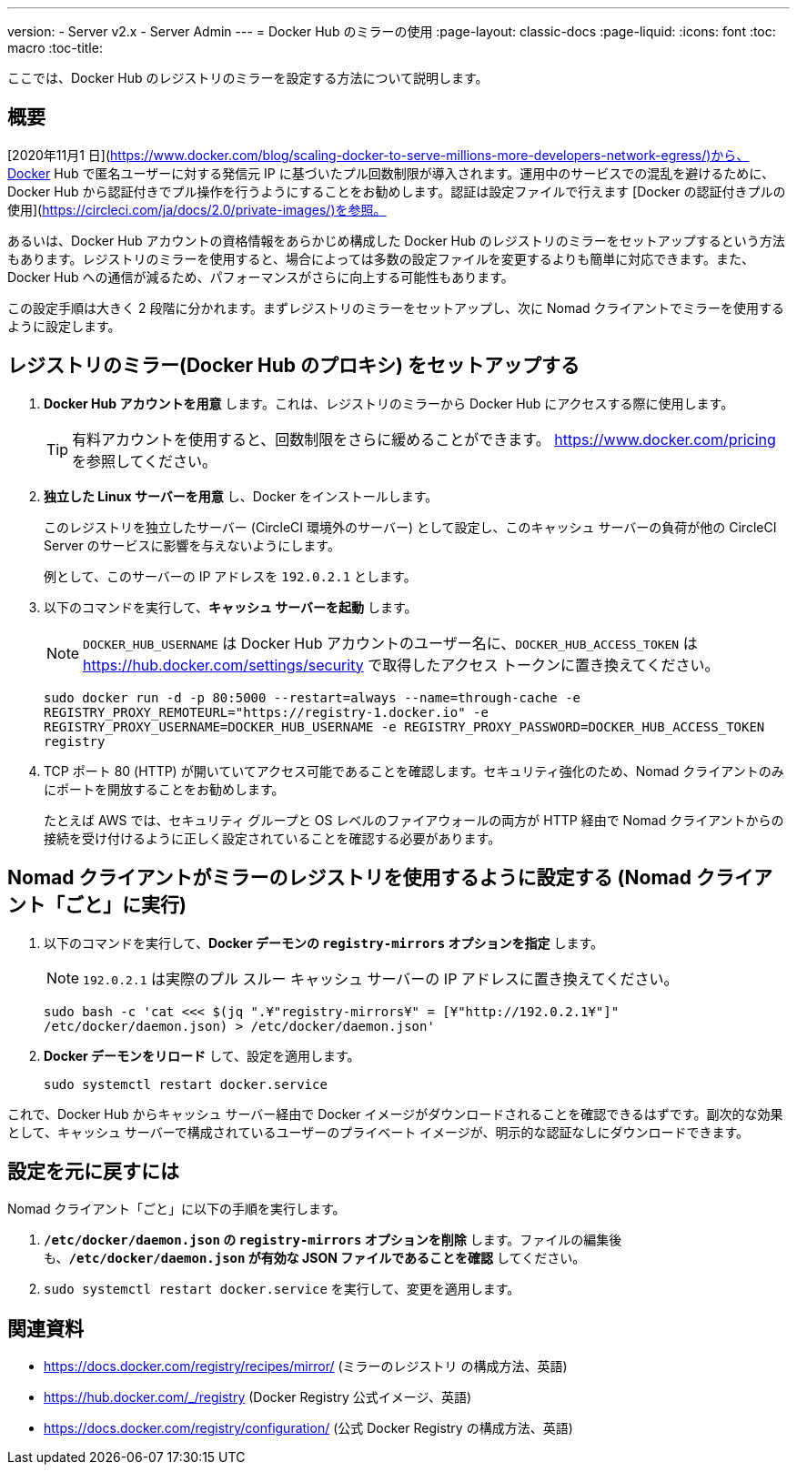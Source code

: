 ---
version:
- Server v2.x
- Server Admin
---
= Docker Hub のミラーの使用
:page-layout: classic-docs
:page-liquid:
:icons: font
:toc: macro
:toc-title:

ここでは、Docker Hub のレジストリのミラーを設定する方法について説明します。

toc::[]

== 概要

[2020年11月1 日](https://www.docker.com/blog/scaling-docker-to-serve-millions-more-developers-network-egress/)から、Docker Hub で匿名ユーザーに対する発信元 IP に基づいたプル回数制限が導入されます。運用中のサービスでの混乱を避けるために、Docker Hub から認証付きでプル操作を行うようにすることをお勧めします。認証は設定ファイルで行えます [Docker の認証付きプルの使用](https://circleci.com/ja/docs/2.0/private-images/)を参照。

あるいは、Docker Hub アカウントの資格情報をあらかじめ構成した Docker Hub のレジストリのミラーをセットアップするという方法もあります。レジストリのミラーを使用すると、場合によっては多数の設定ファイルを変更するよりも簡単に対応できます。また、Docker Hub への通信が減るため、パフォーマンスがさらに向上する可能性もあります。

この設定手順は大きく 2 段階に分かれます。まずレジストリのミラーをセットアップし、次に Nomad クライアントでミラーを使用するように設定します。

== レジストリのミラー(Docker Hub のプロキシ) をセットアップする

1. *Docker Hub アカウントを用意* します。これは、レジストリのミラーから Docker Hub にアクセスする際に使用します。
+
TIP: 有料アカウントを使用すると、回数制限をさらに緩めることができます。 https://www.docker.com/pricing を参照してください。

2. *独立した Linux サーバーを用意* し、Docker をインストールします。
+
このレジストリを独立したサーバー (CircleCI 環境外のサーバー) として設定し、このキャッシュ サーバーの負荷が他の CircleCI Server のサービスに影響を与えないようにします。
+
例として、このサーバーの IP アドレスを `192.0.2.1` とします。

3. 以下のコマンドを実行して、*キャッシュ サーバーを起動* します。
+
NOTE: `DOCKER_HUB_USERNAME` は Docker Hub アカウントのユーザー名に、`DOCKER_HUB_ACCESS_TOKEN` は https://hub.docker.com/settings/security で取得したアクセス トークンに置き換えてください。
+
`sudo docker run -d -p 80:5000 --restart=always --name=through-cache -e REGISTRY_PROXY_REMOTEURL="https://registry-1.docker.io" -e REGISTRY_PROXY_USERNAME=DOCKER_HUB_USERNAME -e REGISTRY_PROXY_PASSWORD=DOCKER_HUB_ACCESS_TOKEN registry`

4. TCP ポート 80 (HTTP) が開いていてアクセス可能であることを確認します。セキュリティ強化のため、Nomad クライアントのみにポートを開放することをお勧めします。
+
たとえば AWS では、セキュリティ グループと OS レベルのファイアウォールの両方が HTTP 経由で Nomad クライアントからの接続を受け付けるように正しく設定されていることを確認する必要があります。

== Nomad クライアントがミラーのレジストリを使用するように設定する (Nomad クライアント「ごと」に実行)

1. 以下のコマンドを実行して、*Docker デーモンの `registry-mirrors` オプションを指定* します。
+
NOTE: `192.0.2.1` は実際のプル スルー キャッシュ サーバーの IP アドレスに置き換えてください。
+
`sudo bash -c 'cat <<< $(jq ".¥"registry-mirrors¥" = [¥"http://192.0.2.1¥"]" /etc/docker/daemon.json) > /etc/docker/daemon.json'`

2. *Docker デーモンをリロード* して、設定を適用します。
+
`sudo systemctl restart docker.service`

これで、Docker Hub からキャッシュ サーバー経由で Docker イメージがダウンロードされることを確認できるはずです。副次的な効果として、キャッシュ サーバーで構成されているユーザーのプライベート イメージが、明示的な認証なしにダウンロードできます。

== 設定を元に戻すには

Nomad クライアント「ごと」に以下の手順を実行します。

1. *`/etc/docker/daemon.json` の `registry-mirrors` オプションを削除* します。ファイルの編集後も、*`/etc/docker/daemon.json` が有効な JSON ファイルであることを確認* してください。

2. `sudo systemctl restart docker.service` を実行して、変更を適用します。

== 関連資料

* https://docs.docker.com/registry/recipes/mirror/ (ミラーのレジストリ
の構成方法、英語)
* https://hub.docker.com/_/registry (Docker Registry
公式イメージ、英語)
* https://docs.docker.com/registry/configuration/ (公式
Docker Registry の構成方法、英語)
